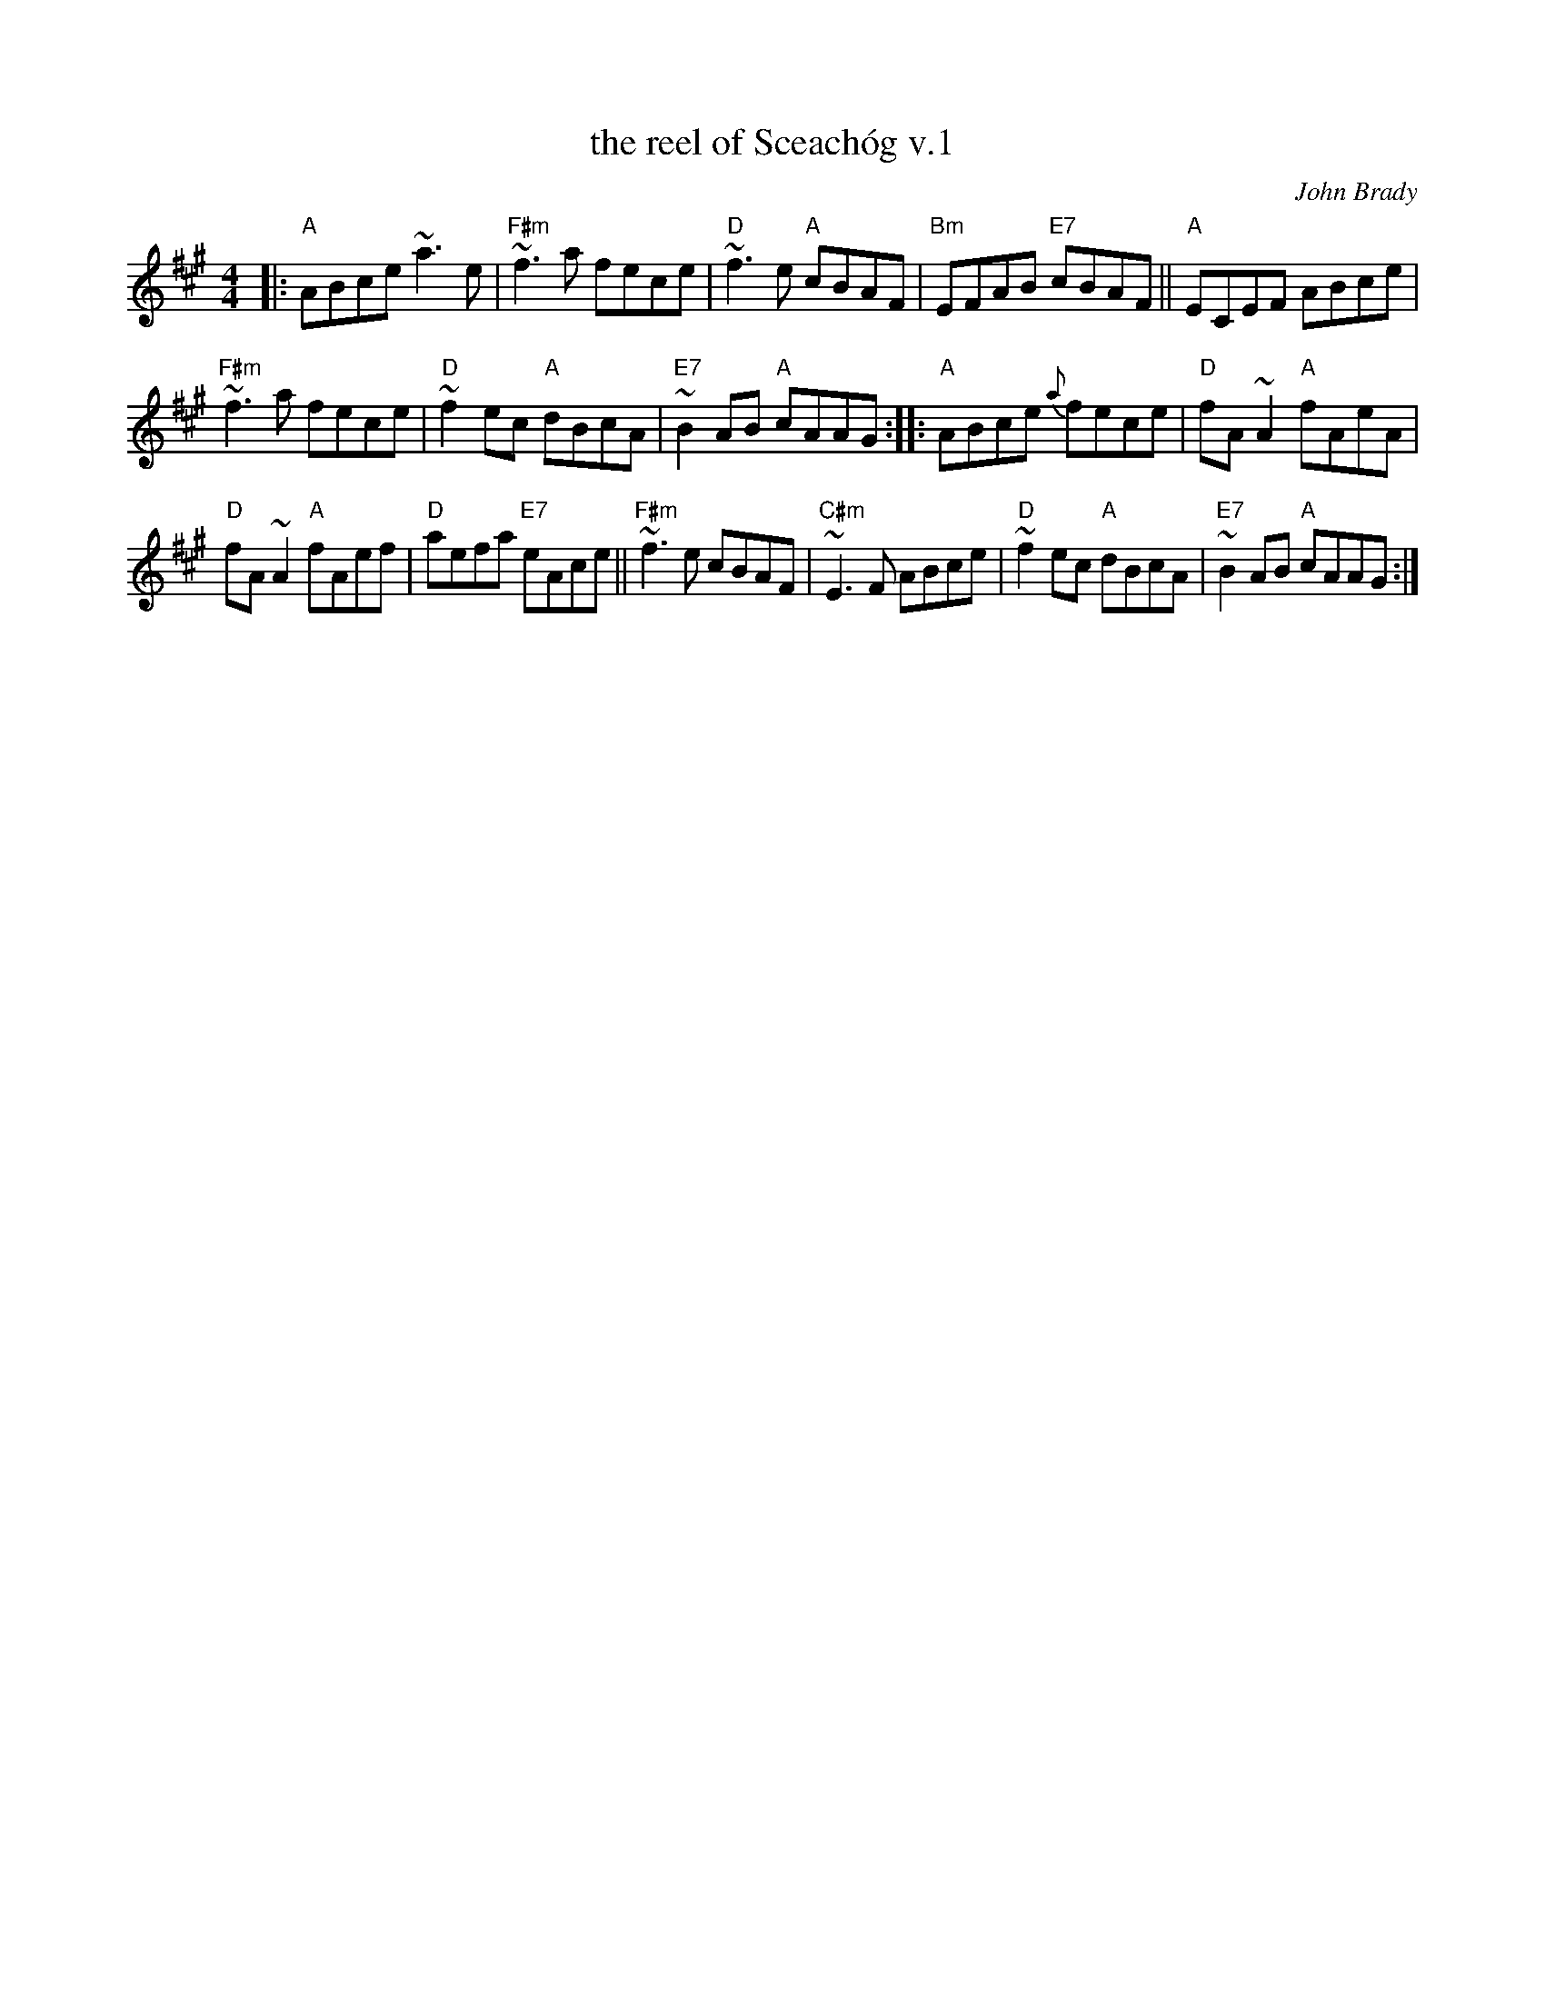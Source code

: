 X: 1
T: the reel of Sceach\'og v.1
C: John Brady
N: Written by Joun Brady, flute player from Offaly , Ireland in the late 1970s.
R: reel
M: 4/4
L: 1/8
K: A
|:\
"A"ABce ~a3e | "F#m"~f3a fece | "D"~f3e "A"cBAF | "Bm"EFAB "E7"cBAF || "A"ECEF ABce |
"F#m"~f3a fece | "D"~f2ec "A"dBcA | "E7"~B2AB "A"cAAG :: "A"ABce {a}fece | "D"fA~A2 "A"fAeA |
"D"fA~A2 "A"fAef | "D"aefa "E7"eAce || "F#m"~f3e cBAF | "C#m"~E3F ABce | "D"~f2ec "A"dBcA | "E7"~B2AB "A"cAAG :|
